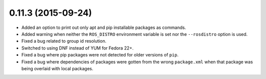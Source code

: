 0.11.3 (2015-09-24)
-------------------

- Added an option to print out only apt and pip installable packages as commands.
- Added warning when neither the ``ROS_DISTRO`` environment variable is set nor the ``--rosdistro`` option is used.
- Fixed a bug related to group id resolution.
- Switched to using DNF instead of YUM for Fedora 22+.
- Fixed a bug where pip packages were not detected for older versions of ``pip``.
- Fixed a bug where dependencies of packages were gotten from the wrong ``package.xml`` when that package was being overlaid with local packages.
